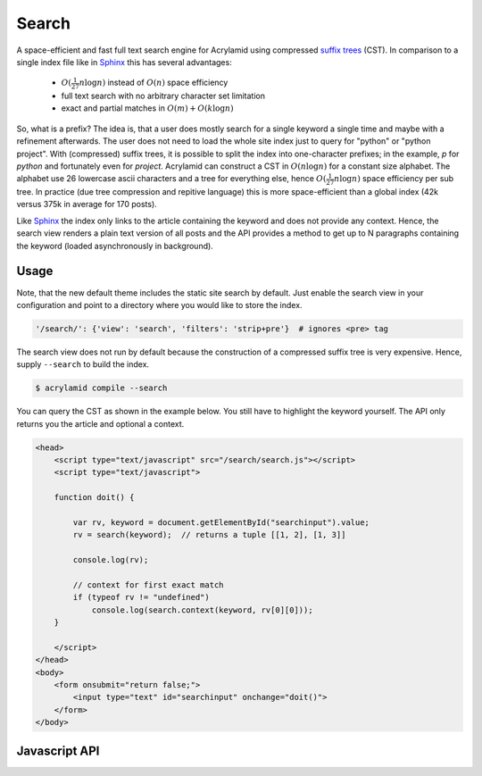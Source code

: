 Search
======

A space-efficient and fast full text search engine for Acrylamid using
compressed `suffix trees`_ (CST).  In comparison to a single index file
like in Sphinx_ this has several advantages:

  - :math:`O(\frac{1}{27} n \log n)` instead of :math:`O(n)` space efficiency
  - full text search with no arbitrary character set limitation
  - exact and partial matches in :math:`O(m) + O(k \log n)`

.. For the record (index for around 170 posts):

..  - JSON index with no special characters allowed (such as dash): 375k (132k gzipped)
..  - CST  index with special characters (except punctuation): 42k (12k gzipped) per prefix

So, what is a prefix?  The idea is, that a user does mostly search for a
single keyword a single time and maybe with a refinement afterwards. The user
does not need to load the whole site index just to query for "python" or
"python project". With (compressed) suffix trees, it is possible to split
the index into one-character prefixes; in the example, `p` for `python` and
fortunately even for `project`. Acrylamid can construct a CST in
:math:`O(n \log n)` for a constant size alphabet. The alphabet use 26
lowercase ascii characters and a tree for everything else, hence
:math:`O(\frac{1}{27} n \log n)` space efficiency per sub tree. In practice
(due tree compression and repitive language) this is more space-efficient
than a global index (42k versus 375k in average for 170 posts).

Like Sphinx_ the index only links to the article containing the keyword and
does not provide any context.  Hence, the search view renders a plain text
version of all posts and the API provides a method to get up to N paragraphs
containing the keyword (loaded asynchronously in background).

.. _suffix trees: https://en.wikipedia.org/wiki/Suffix_tree
.. _Sphinx: http://sphinx-doc.org/

Usage
-----

Note, that the new default theme includes the static site search by default.
Just enable the search view in your configuration and point to a directory
where you would like to store the index.

.. code-block:: python

    '/search/': {'view': 'search', 'filters': 'strip+pre'}  # ignores <pre> tag

The search view does not run by default because the construction of a compressed
suffix tree is very expensive. Hence, supply ``--search`` to build the index.

.. code-block:: sh

    $ acrylamid compile --search

You can query the CST as shown in the example below.  You still have to
highlight the keyword yourself. The API only returns you the article and
optional a context.

.. code-block:: html

    <head>
        <script type="text/javascript" src="/search/search.js"></script>
        <script type="text/javascript">

        function doit() {

            var rv, keyword = document.getElementById("searchinput").value;
            rv = search(keyword);  // returns a tuple [[1, 2], [1, 3]]

            console.log(rv);

            // context for first exact match
            if (typeof rv != "undefined")
                console.log(search.context(keyword, rv[0][0]));
        }

        </script>
    </head>
    <body>
        <form onsubmit="return false;">
            <input type="text" id="searchinput" onchange="doit()">
        </form>
    </body>

Javascript API
--------------

.. js:function:: search(keyword)

   :param keyword: keyword to search for
   :returns: a tuple of exact matches and partial matches as array or
             undefined if not found

.. js:function:: search.context(keyword, id[, limit=1])

    :param keyword: keyword used for :js:func:`search`
    :param int id: id from search result
    :param int limit: limit context to N paragraphs
    :returns: a list of paragraphs containing the keyword

.. js:attribute:: search.lookup

    An id to entry mapping. Use the ids from :js:func:`search` to get a tuple
    containing the (relative) permalink and title back.

.. js:attribute:: search.path

    Relative location of the search index.
